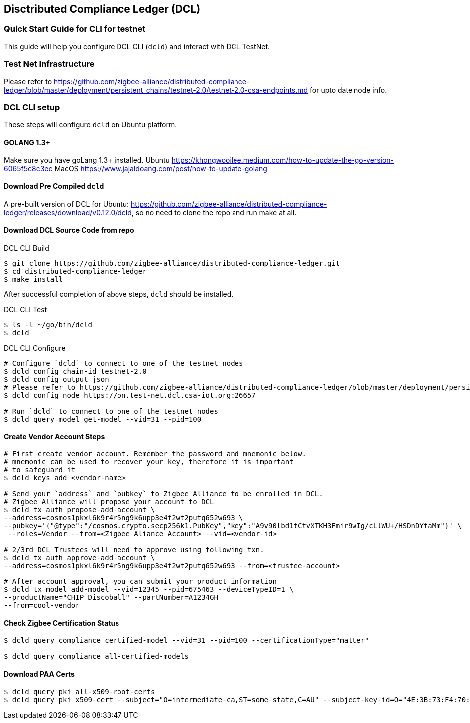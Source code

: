 == Disctributed Compliance Ledger (DCL)

=== Quick Start Guide for CLI for testnet
This guide will help you configure DCL CLI (`dcld`) and interact with DCL TestNet.

=== Test Net Infrastructure
Please refer to https://github.com/zigbee-alliance/distributed-compliance-ledger/blob/master/deployment/persistent_chains/testnet-2.0/testnet-2.0-csa-endpoints.md for upto date node info.

=== DCL CLI setup
These steps will configure `dcld` on Ubuntu platform.

==== GOLANG 1.3+
Make sure you have goLang 1.3+ installed.
Ubuntu
    https://khongwooilee.medium.com/how-to-update-the-go-version-6065f5c8c3ec
MacOS
    https://www.jajaldoang.com/post/how-to-update-golang

==== Download Pre Compiled `dcld`
A pre-built version of DCL for Ubuntu: https://github.com/zigbee-alliance/distributed-compliance-ledger/releases/download/v0.12.0/dcld, so no need to clone the repo and run make at all.

==== Download DCL Source Code from repo
.DCL CLI Build
[source,bash]
----
$ git clone https://github.com/zigbee-alliance/distributed-compliance-ledger.git
$ cd distributed-compliance-ledger
$ make install
----

After successful completion of above steps, `dcld` should be installed.

.DCL CLI Test
[source,bash]
----
$ ls -l ~/go/bin/dcld
$ dcld

----

.DCL CLI Configure
[source,bash]
----
# Configure `dcld` to connect to one of the testnet nodes
$ dcld config chain-id testnet-2.0
$ dcld config output json
# Please refer to https://github.com/zigbee-alliance/distributed-compliance-ledger/blob/master/deployment/persistent_chains/testnet-2.0/testnet-2.0-csa-endpoints.md for up to date list of available nodes from CSA.
$ dcld config node https://on.test-net.dcl.csa-iot.org:26657

# Run `dcld` to connect to one of the testnet nodes
$ dcld query model get-model --vid=31 --pid=100
----

==== Create Vendor Account Steps
[source,bash]
----
# First create vendor account. Remember the password and mnemonic below.
# mnemonic can be used to recover your key, therefore it is important
# to safeguard it
$ dcld keys add <vendor-name>

# Send your `address` and `pubkey` to Zigbee Alliance to be enrolled in DCL.
# Zigbee Alliance will propose your account to DCL
$ dcld tx auth propose-add-account \
--address=cosmos1pkxl6k9r4r5ng9k6upp3e4f2wt2putq652w693 \ 
--pubkey='{"@type":"/cosmos.crypto.secp256k1.PubKey","key":"A9v90lbd1tCtvXTKH3Fmir9wIg/cLlWU+/HSDnDYfaMm"}' \
 --roles=Vendor --from=<Zigbee Aliance Account> --vid=<vendor-id>

# 2/3rd DCL Trustees will need to approve using following txn.
$ dcld tx auth approve-add-account \
--address=cosmos1pkxl6k9r4r5ng9k6upp3e4f2wt2putq652w693 --from=<trustee-account>

# After account approval, you can submit your product information
$ dcld tx model add-model --vid=12345 --pid=675463 --deviceTypeID=1 \
--productName="CHIP Discoball" --partNumber=A1234GH 
--from=cool-vendor
 
----

==== Check Zigbee Certification Status
[source,bash]
----
$ dcld query compliance certified-model --vid=31 --pid=100 --certificationType="matter"

$ dcld query compliance all-certified-models
----

==== Download PAA Certs
[source,bash]
----
$ dcld query pki all-x509-root-certs
$ dcld query pki x509-cert --subject="O=intermediate-ca,ST=some-state,C=AU" --subject-key-id=O="4E:3B:73:F4:70:4D:C2:98:D:DB:C8:5A:5F:2:3B:BF:86:25:56:2B"
----
